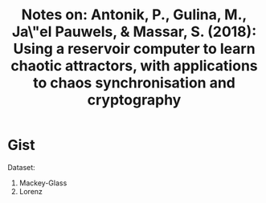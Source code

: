 #+TITLE: Notes on: Antonik, P., Gulina, M., Ja\"el Pauwels, & Massar, S. (2018): Using a reservoir computer to learn chaotic attractors, with applications to chaos synchronisation and cryptography

* Gist

Dataset:
1. Mackey-Glass
2. Lorenz
